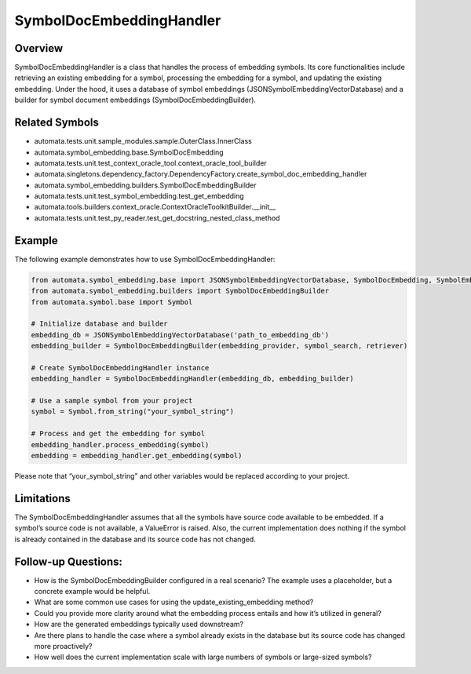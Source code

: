 SymbolDocEmbeddingHandler
=========================

Overview
--------

SymbolDocEmbeddingHandler is a class that handles the process of
embedding symbols. Its core functionalities include retrieving an
existing embedding for a symbol, processing the embedding for a symbol,
and updating the existing embedding. Under the hood, it uses a database
of symbol embeddings (JSONSymbolEmbeddingVectorDatabase) and a builder
for symbol document embeddings (SymbolDocEmbeddingBuilder).

Related Symbols
---------------

-  automata.tests.unit.sample_modules.sample.OuterClass.InnerClass
-  automata.symbol_embedding.base.SymbolDocEmbedding
-  automata.tests.unit.test_context_oracle_tool.context_oracle_tool_builder
-  automata.singletons.dependency_factory.DependencyFactory.create_symbol_doc_embedding_handler
-  automata.symbol_embedding.builders.SymbolDocEmbeddingBuilder
-  automata.tests.unit.test_symbol_embedding.test_get_embedding
-  automata.tools.builders.context_oracle.ContextOracleToolkitBuilder.\__init\_\_
-  automata.tests.unit.test_py_reader.test_get_docstring_nested_class_method

Example
-------

The following example demonstrates how to use SymbolDocEmbeddingHandler:

.. code:: python

   from automata.symbol_embedding.base import JSONSymbolEmbeddingVectorDatabase, SymbolDocEmbedding, SymbolEmbeddingHandler
   from automata.symbol_embedding.builders import SymbolDocEmbeddingBuilder
   from automata.symbol.base import Symbol 

   # Initialize database and builder
   embedding_db = JSONSymbolEmbeddingVectorDatabase('path_to_embedding_db')
   embedding_builder = SymbolDocEmbeddingBuilder(embedding_provider, symbol_search, retriever)

   # Create SymbolDocEmbeddingHandler instance
   embedding_handler = SymbolDocEmbeddingHandler(embedding_db, embedding_builder)

   # Use a sample symbol from your project
   symbol = Symbol.from_string("your_symbol_string")

   # Process and get the embedding for symbol
   embedding_handler.process_embedding(symbol)
   embedding = embedding_handler.get_embedding(symbol)

Please note that “your_symbol_string” and other variables would be
replaced according to your project.

Limitations
-----------

The SymbolDocEmbeddingHandler assumes that all the symbols have source
code available to be embedded. If a symbol’s source code is not
available, a ValueError is raised. Also, the current implementation does
nothing if the symbol is already contained in the database and its
source code has not changed.

Follow-up Questions:
--------------------

-  How is the SymbolDocEmbeddingBuilder configured in a real scenario?
   The example uses a placeholder, but a concrete example would be
   helpful.
-  What are some common use cases for using the
   update_existing_embedding method?
-  Could you provide more clarity around what the embedding process
   entails and how it’s utilized in general?
-  How are the generated embeddings typically used downstream?
-  Are there plans to handle the case where a symbol already exists in
   the database but its source code has changed more proactively?
-  How well does the current implementation scale with large numbers of
   symbols or large-sized symbols?
